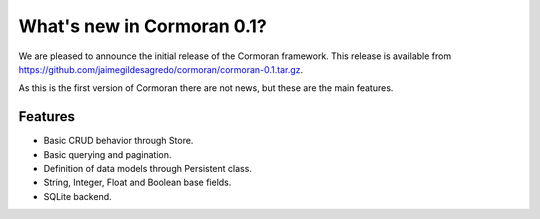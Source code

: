 What's new in Cormoran 0.1?
===========================
We are pleased to announce the initial release of the Cormoran framework. This release is available from https://github.com/jaimegildesagredo/cormoran/cormoran-0.1.tar.gz.

As this is the first version of Cormoran there are not news, but these are the main features.

Features
^^^^^^^^

* Basic CRUD behavior through Store.
* Basic querying and pagination.
* Definition of data models through Persistent class.
* String, Integer, Float and Boolean base fields.
* SQLite backend.


